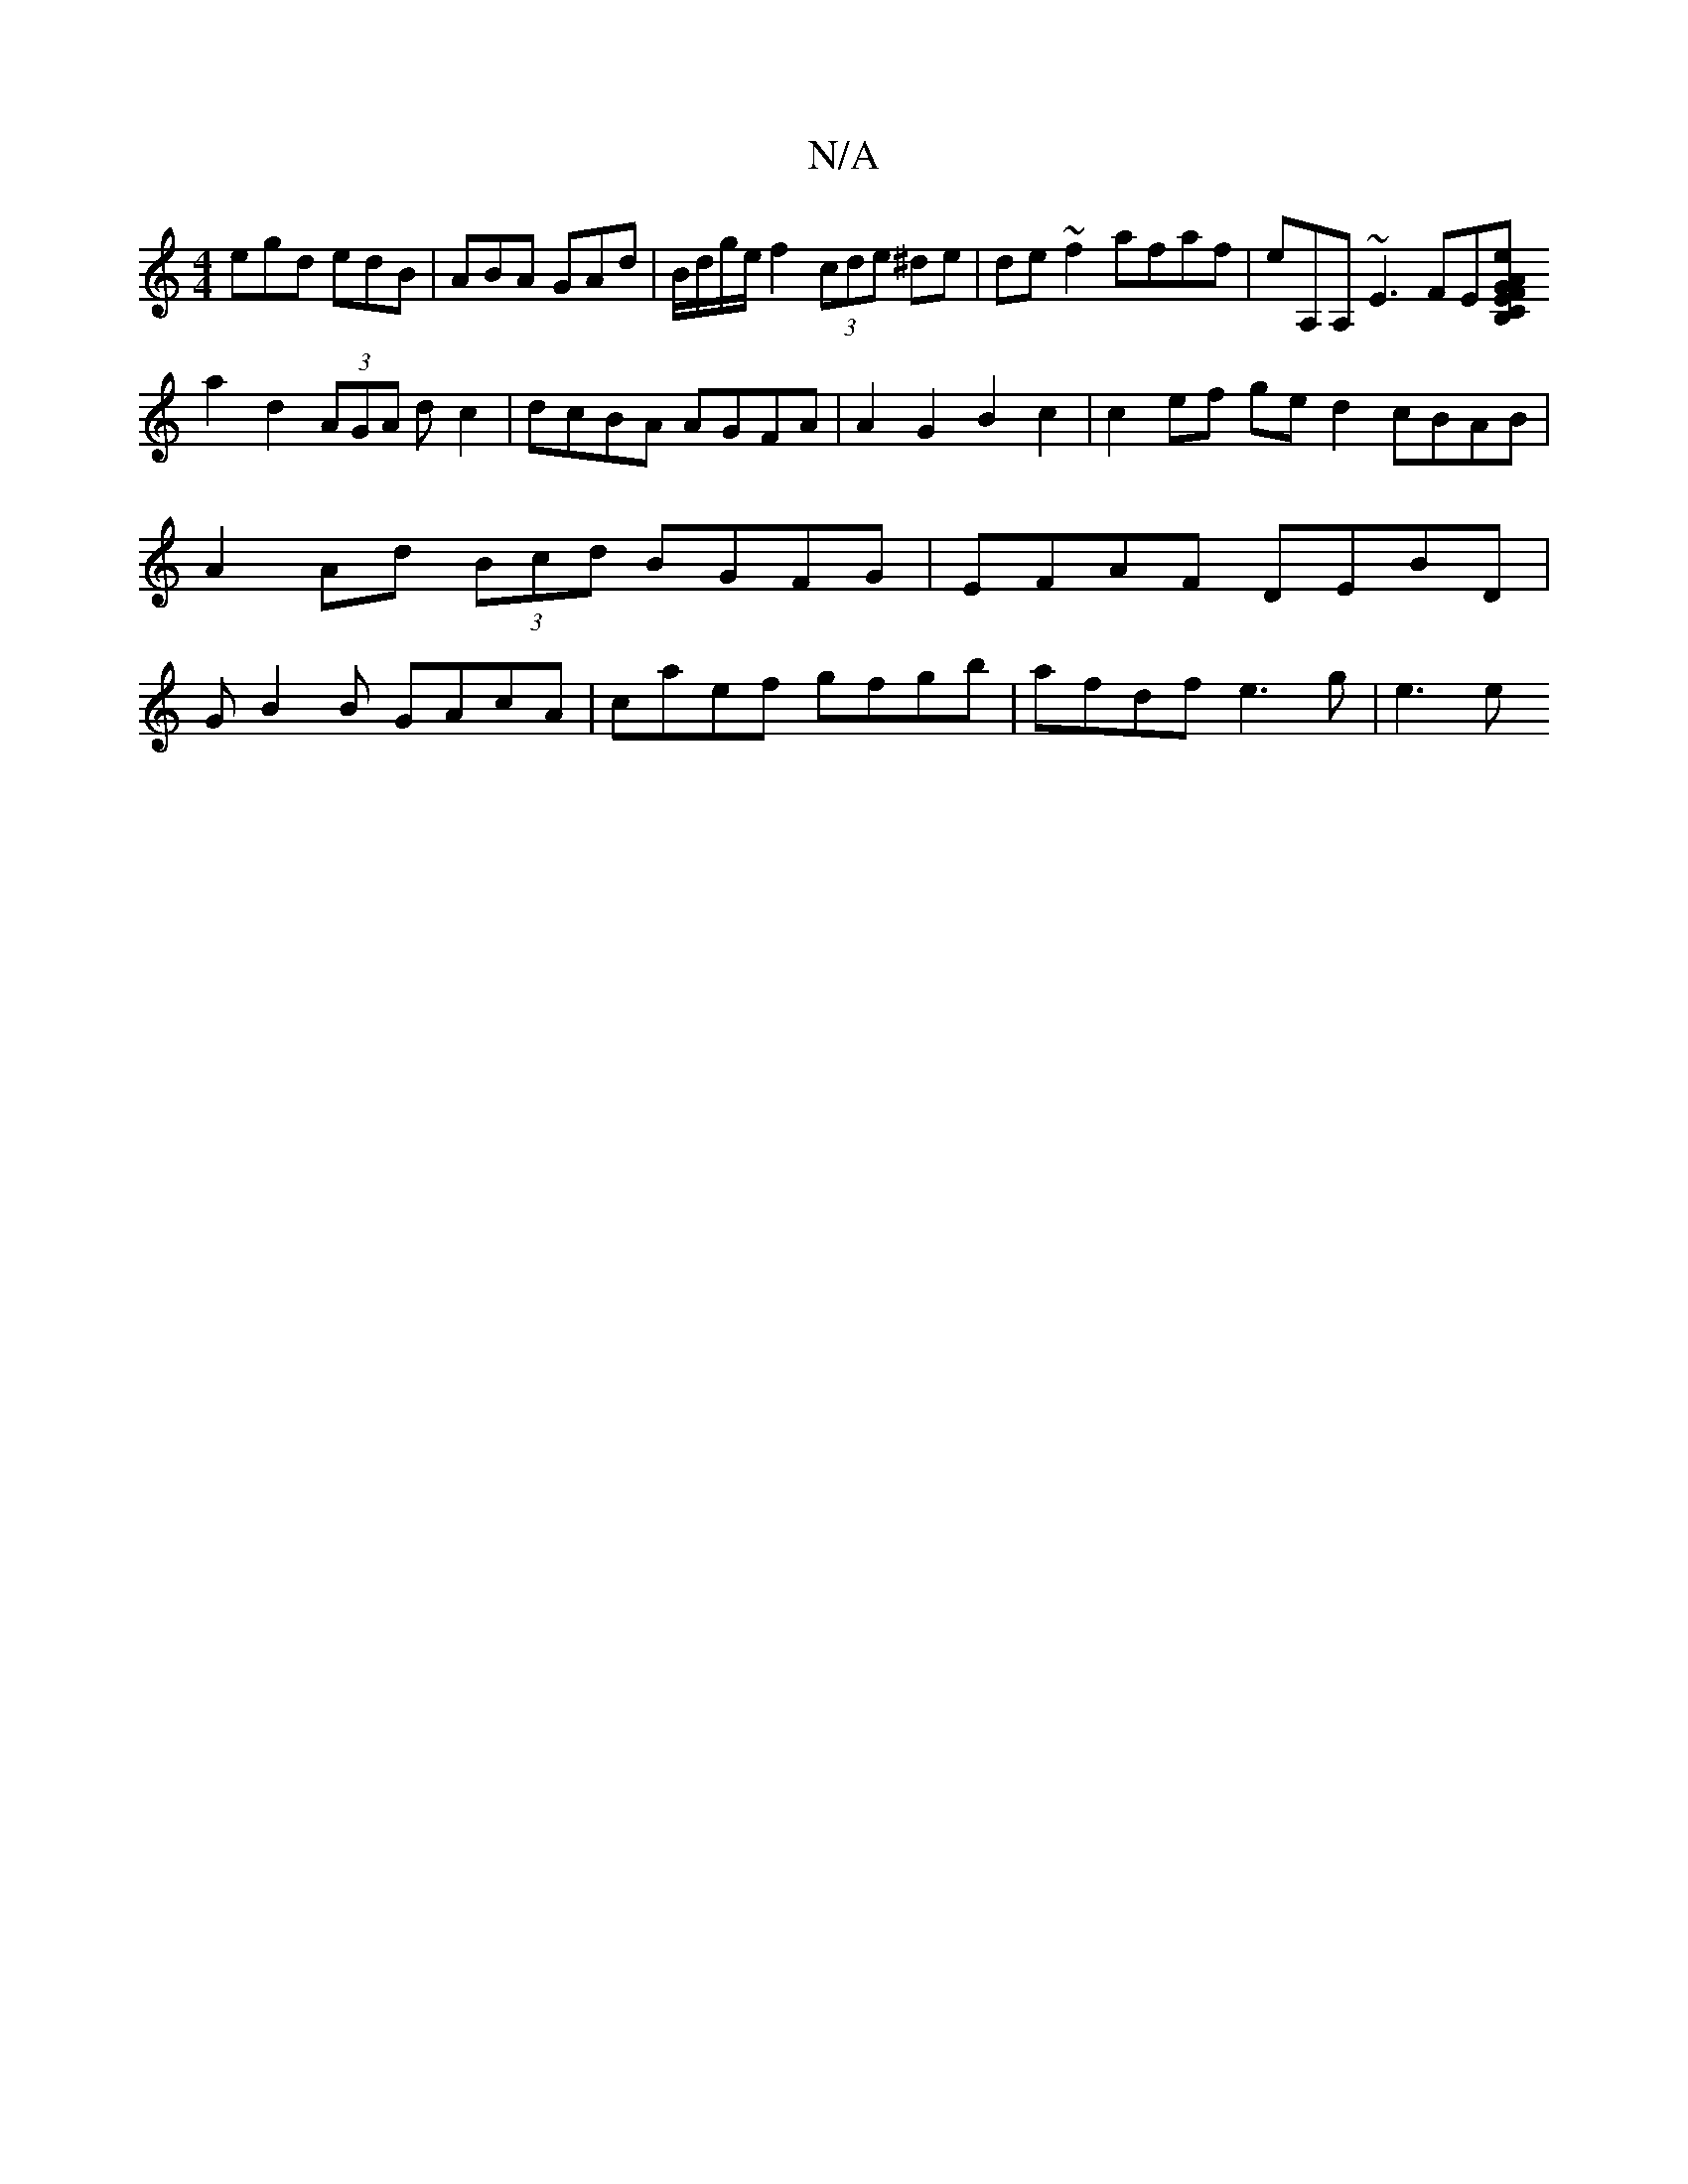 X:1
T:N/A
M:4/4
R:N/A
K:Cmajor
egd edB | ABA GAd | B/d/g/e/ f2 (3cde ^de|de~f2 afaf|eA,A,~E3 FE[B,C|EF AG|ed cA ||
a2 d2 (3AGA dc2|dcBA AGFA|A2G2 B2c2|c2ef ged2 cBAB|A2 Ad (3Bcd BGFG | EFAF DEBD|GB2B GAcA|caef gfgb|afdf e3g | e3 e 